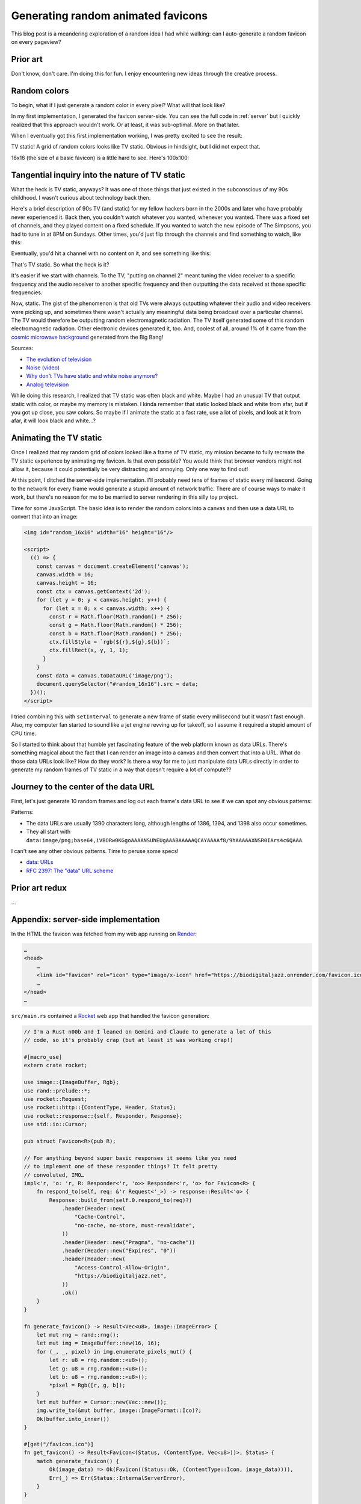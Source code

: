 .. _favicon:

===================================
Generating random animated favicons
===================================

This blog post is a meandering exploration of a random idea I had while
walking: can I auto-generate a random favicon on every pageview?

---------
Prior art
---------

Don't know, don't care. I'm doing this for fun. I enjoy encountering new ideas
through the creative process.

-------------
Random colors
-------------

To begin, what if I just generate a random color in every pixel? What will that look like?

.. _Rocket: https://rocket.rs
.. _Render: https://render.com

In my first implementation, I generated the favicon server-side. You can see the full
code in :ref:`server` but I quickly realized that this approach wouldn't work. Or at least,
it was sub-optimal. More on that later.

When I eventually got this first implementation working, I was pretty excited
to see the result:

.. raw:: html

   <img id="random_16x16" width="16" height="16"/>

   <script>
     (() => {
       const canvas = document.createElement('canvas');
       canvas.width = 16;
       canvas.height = 16;
       const ctx = canvas.getContext('2d');
       for (let y = 0; y < canvas.height; y++) {
         for (let x = 0; x < canvas.width; x++) {
           const r = Math.floor(Math.random() * 256);
           const g = Math.floor(Math.random() * 256);
           const b = Math.floor(Math.random() * 256);
           ctx.fillStyle = `rgb(${r},${g},${b})`;
           ctx.fillRect(x, y, 1, 1);
         }
       }
       const data = canvas.toDataURL('image/png');
       document.querySelector("#random_16x16").src = data;
     })();
   </script>

TV static! A grid of random colors looks like TV static.
Obvious in hindsight, but I did not expect that.

16x16 (the size of a basic favicon) is a little hard to see.
Here's 100x100:

.. raw:: html

   <img id="random_100x100" width="100" height="100"/>

   <script>
     (() => {
       const canvas = document.createElement('canvas');
       canvas.width = 100;
       canvas.height = 100;
       const ctx = canvas.getContext('2d');
       for (let y = 0; y < canvas.height; y++) {
         for (let x = 0; x < canvas.width; x++) {
           const r = Math.floor(Math.random() * 256);
           const g = Math.floor(Math.random() * 256);
           const b = Math.floor(Math.random() * 256);
           ctx.fillStyle = `rgb(${r},${g},${b})`;
           ctx.fillRect(x, y, 1, 1);
         }
       }
       const data = canvas.toDataURL('image/png');
       document.querySelector("#random_100x100").src = data;
     })();
   </script>

-----------------------------------------------
Tangential inquiry into the nature of TV static
-----------------------------------------------

What the heck is TV static, anyways? It was one of those things that
just existed in the subconscious of my 90s childhood. I wasn't curious
about technology back then.

Here's a brief description of 90s TV (and static) for my fellow hackers born in
the 2000s and later who have probably never experienced it. Back then, you
couldn't watch whatever you wanted, whenever you wanted. There was a fixed set
of channels, and they played content on a fixed schedule. If you wanted to
watch the new episode of The Simpsons, you had to tune in at 8PM on Sundays.
Other times, you'd just flip through the channels and find something to watch,
like this:

.. raw:: html

   <iframe src="https://www.youtube.com/embed/XuWInDErrTU"
           style="width: 100%; aspect-ratio: 560 / 315;"
           title="An example of TV static"
           frameborder="0"
           referrerpolicy="strict-origin-when-cross-origin"
           allowfullscreen></iframe>

Eventually, you'd hit a channel with no content on it, and see something
like this:

.. raw:: html

   <iframe src="https://www.youtube.com/embed/J_FVFMdiZ0w"
           style="width: 100%; aspect-ratio: 560 / 315;"
           title="An example of TV static"
           frameborder="0"
           referrerpolicy="strict-origin-when-cross-origin"
           allowfullscreen></iframe>

That's TV static. So what the heck is it?

It's easier if we start with channels. To the TV, "putting on channel 2" meant
tuning the video receiver to a specific frequency and the audio receiver to
another specific frequency and then outputting the data received at those
specific frequencies.

.. _cosmic microwave background: https://en.wikipedia.org/wiki/Cosmic_microwave_background

Now, static. The gist of the phenomenon is that old TVs were always outputting
whatever their audio and video receivers were picking up, and sometimes there
wasn't actually any meaningful data being broadcast over a particular channel.
The TV would therefore be outputting random electromagnetic radiation. The TV
itself generated some of this random electromagnetic radiation. Other
electronic devices generated it, too. And, coolest of all, around 1% of it came
from the `cosmic microwave background`_ generated from the Big Bang!

Sources:

* `The evolution of television <https://socialsci.libretexts.org/Bookshelves/Communication/Journalism_and_Mass_Communication/Book%3A_Mass_Communication_Media_and_Culture/09%3A_Television/9.01%3A_The_Evolution_of_Television>`_

* `Noise (video) <https://en.wikipedia.org/wiki/Noise_(video)>`_

* `Why don't TVs have static and white noise anymore? <https://www.howtogeek.com/840090/why-dont-tvs-have-static-and-white-noise-anymore/>`_

* `Analog television <https://en.wikipedia.org/wiki/Analog_television>`_

While doing this research, I realized that TV static was often black and white.
Maybe I had an unusual TV that output static with color, or maybe my memory is
mistaken. I kinda remember that static looked black and white from afar, but if you
got up close, you saw colors. So maybe if I animate the static at a fast rate, use a
lot of pixels, and look at it from afar, it will look black and white…?

-----------------------
Animating the TV static
-----------------------

Once I realized that my random grid of colors looked like a frame of TV static,
my mission became to fully recreate the TV static experience by animating my favicon.
Is that even possible? You would think that browser vendors might not allow it,
because it could potentially be very distracting and annoying. Only one way to
find out!

At this point, I ditched the server-side implementation. I'll probably need tens
of frames of static every millisecond. Going to the network for every frame would
generate a stupid amount of network traffic. There are of course ways to make it work,
but there's no reason for me to be married to server rendering in this silly toy project.

Time for some JavaScript. The basic idea is to render the random colors into
a canvas and then use a data URL to convert that into an image:

.. code-block:: html

   <img id="random_16x16" width="16" height="16"/>

   <script>
     (() => {
       const canvas = document.createElement('canvas');
       canvas.width = 16;
       canvas.height = 16;
       const ctx = canvas.getContext('2d');
       for (let y = 0; y < canvas.height; y++) {
         for (let x = 0; x < canvas.width; x++) {
           const r = Math.floor(Math.random() * 256);
           const g = Math.floor(Math.random() * 256);
           const b = Math.floor(Math.random() * 256);
           ctx.fillStyle = `rgb(${r},${g},${b})`;
           ctx.fillRect(x, y, 1, 1);
         }
       }
       const data = canvas.toDataURL('image/png');
       document.querySelector("#random_16x16").src = data;
     })();
   </script>

I tried combining this with ``setInterval`` to generate a new frame
of static every millisecond but it wasn't fast enough. Also, my computer
fan started to sound like a jet engine revving up for takeoff, so I assume
it required a stupid amount of CPU time.

So I started to think about that humble yet fascinating feature of the
web platform known as data URLs. There's something magical about the fact
that I can render an image into a canvas and then convert that into a URL.
What do those data URLs look like? How do they work? Is there a way for me
to just manipulate data URLs directly in order to generate my random frames
of TV static in a way that doesn't require a lot of compute??

-------------------------------------
Journey to the center of the data URL
-------------------------------------

First, let's just generate 10 random frames and log out each frame's data URL
to see if we can spot any obvious patterns:

.. raw:: html

   <button id="generate">Generate</button>
   <div id="laboratory"></div>

   <script>
     (() => {
       const canvas = document.createElement('canvas');
       canvas.width = 16;
       canvas.height = 16;
       const ctx = canvas.getContext('2d');
       const lab = document.querySelector('#laboratory');
       document.querySelector('#generate').addEventListener('click', () => {
         lab.innerHTML = '';
         for (let n = 0; n < 10; n++) {
           for (let y = 0; y < canvas.height; y++) {
             for (let x = 0; x < canvas.width; x++) {
               const r = Math.floor(Math.random() * 256);
               const g = Math.floor(Math.random() * 256);
               const b = Math.floor(Math.random() * 256);
               ctx.fillStyle = `rgb(${r},${g},${b})`;
               ctx.fillRect(x, y, 1, 1);
             }
           }
           const data = canvas.toDataURL('image/png');
           lab.innerHTML += `<p>Image ${n + 1}</p>
             <img src="${data}"/>
             <p>Length of data URL: ${data.length}</p>
             <pre style="overflow-x: scroll"><code>${data}</code></pre>
           `;
         }
       });
     })();
   </script>

Patterns:

* The data URLs are usually 1390 characters long, although lengths of 1386, 1394,
  and 1398 also occur sometimes.

* They all start with ``data:image/png;base64,iVBORw0KGgoAAAANSUhEUgAAABAAAAAQCAYAAAAf8/9hAAAAAXNSR0IArs4c6QAAA``.

I can't see any other obvious patterns. Time to peruse some specs!

* `data: URLs <https://developer.mozilla.org/en-US/docs/Web/URI/Reference/Schemes/data>`_

* `RFC 2397: The "data" URL scheme <https://www.rfc-editor.org/rfc/rfc2397>`_

---------------
Prior art redux
---------------

…

.. _server:

------------------------------------
Appendix: server-side implementation
------------------------------------

In the HTML the favicon was fetched from my web app running on `Render`_:

.. code-block:: html

   …
   <head>
       …
       <link id="favicon" rel="icon" type="image/x-icon" href="https://biodigitaljazz.onrender.com/favicon.ico">
       …
   </head>
   …

``src/main.rs`` contained a `Rocket`_ web app that handled the favicon generation:

.. code-block:: rs

   // I'm a Rust n00b and I leaned on Gemini and Claude to generate a lot of this
   // code, so it's probably crap (but at least it was working crap!)

   #[macro_use]
   extern crate rocket;
   
   use image::{ImageBuffer, Rgb};
   use rand::prelude::*;
   use rocket::Request;
   use rocket::http::{ContentType, Header, Status};
   use rocket::response::{self, Responder, Response};
   use std::io::Cursor;
   
   pub struct Favicon<R>(pub R);
  
   // For anything beyond super basic responses it seems like you need
   // to implement one of these responder things? It felt pretty
   // convoluted, IMO…
   impl<'r, 'o: 'r, R: Responder<'r, 'o>> Responder<'r, 'o> for Favicon<R> {
       fn respond_to(self, req: &'r Request<'_>) -> response::Result<'o> {
           Response::build_from(self.0.respond_to(req)?)
               .header(Header::new(
                   "Cache-Control",
                   "no-cache, no-store, must-revalidate",
               ))
               .header(Header::new("Pragma", "no-cache"))
               .header(Header::new("Expires", "0"))
               .header(Header::new(
                   "Access-Control-Allow-Origin",
                   "https://biodigitaljazz.net",
               ))
               .ok()
       }
   }
   
   fn generate_favicon() -> Result<Vec<u8>, image::ImageError> {
       let mut rng = rand::rng();
       let mut img = ImageBuffer::new(16, 16);
       for (_, _, pixel) in img.enumerate_pixels_mut() {
           let r: u8 = rng.random::<u8>();
           let g: u8 = rng.random::<u8>();
           let b: u8 = rng.random::<u8>();
           *pixel = Rgb([r, g, b]);
       }
       let mut buffer = Cursor::new(Vec::new());
       img.write_to(&mut buffer, image::ImageFormat::Ico)?;
       Ok(buffer.into_inner())
   }
   
   #[get("/favicon.ico")]
   fn get_favicon() -> Result<Favicon<(Status, (ContentType, Vec<u8>))>, Status> {
       match generate_favicon() {
           Ok(image_data) => Ok(Favicon((Status::Ok, (ContentType::Icon, image_data)))),
           Err(_) => Err(Status::InternalServerError),
       }
   }
   
   #[launch]
   fn rocket() -> _ {
       rocket::build().mount("/", routes![get_favicon])
   }

``Cargo.toml`` for completeness:

.. code-block:: toml

   [package]
   name = "biodigitaljazz"
   edition = "2024"
   version = "0.0.0"
   publish = false

   [dependencies]
   rocket = "0.5.1"
   rand = "0.9.0"
   image = { version = "0.25.5", features = ["ico"] }

As well as ``Rocket.toml``:

.. code-block:: toml

   [default]
   address = "0.0.0.0"
   port = 10000

.. _Deploy a Rust Web App with Rocket: https://render.com/docs/deploy-rocket-rust

See also `Deploy a Rust Web App with Rocket`_.

Notes on my experience:

* Render is nice. It's basically a Heroku that's not stuck in 2010.
* I've heard that Rust has a reputation of making simple things difficult.
  Boy, did it live it up to that reputation here. In Python or Node.js I
  would be able to get this running in 10-20 minutes, whereas with Rust it
  was more like 2-3 hours.
* Rocket's incomplete docs didn't help matters, either. E.g. there's no guidance
  on serving images or configuring CORS.
